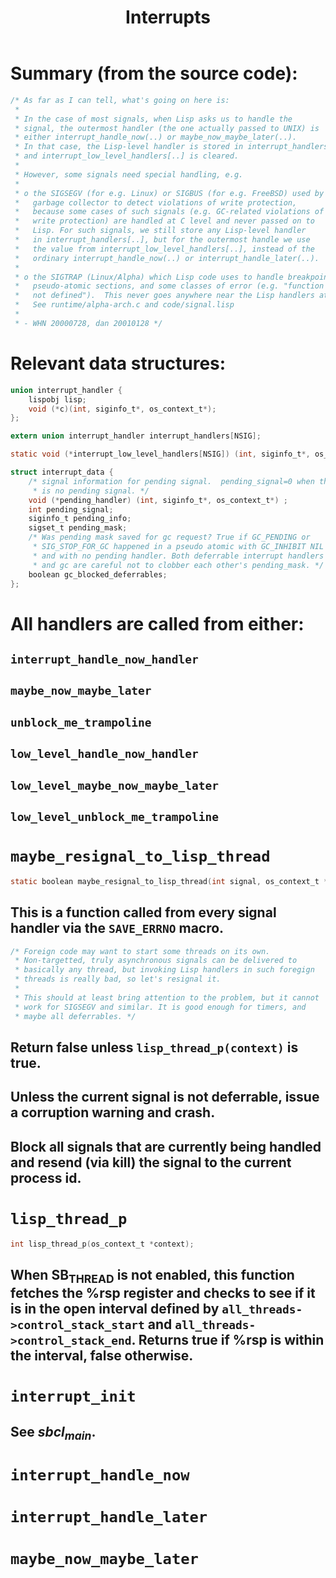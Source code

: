 #+TITLE: Interrupts
#+STARTUP: showall

* Summary (from the source code):

#+BEGIN_SRC c
/* As far as I can tell, what's going on here is:
 *
 * In the case of most signals, when Lisp asks us to handle the
 * signal, the outermost handler (the one actually passed to UNIX) is
 * either interrupt_handle_now(..) or maybe_now_maybe_later(..).
 * In that case, the Lisp-level handler is stored in interrupt_handlers[..]
 * and interrupt_low_level_handlers[..] is cleared.
 *
 * However, some signals need special handling, e.g.
 *
 * o the SIGSEGV (for e.g. Linux) or SIGBUS (for e.g. FreeBSD) used by the
 *   garbage collector to detect violations of write protection,
 *   because some cases of such signals (e.g. GC-related violations of
 *   write protection) are handled at C level and never passed on to
 *   Lisp. For such signals, we still store any Lisp-level handler
 *   in interrupt_handlers[..], but for the outermost handle we use
 *   the value from interrupt_low_level_handlers[..], instead of the
 *   ordinary interrupt_handle_now(..) or interrupt_handle_later(..).
 *
 * o the SIGTRAP (Linux/Alpha) which Lisp code uses to handle breakpoints,
 *   pseudo-atomic sections, and some classes of error (e.g. "function
 *   not defined").  This never goes anywhere near the Lisp handlers at all.
 *   See runtime/alpha-arch.c and code/signal.lisp
 *
 * - WHN 20000728, dan 20010128 */
#+END_SRC

* Relevant data structures:

#+BEGIN_SRC c
union interrupt_handler {
    lispobj lisp;
    void (*c)(int, siginfo_t*, os_context_t*);
};

extern union interrupt_handler interrupt_handlers[NSIG];

static void (*interrupt_low_level_handlers[NSIG]) (int, siginfo_t*, os_context_t*);

struct interrupt_data {
    /* signal information for pending signal.  pending_signal=0 when there
     * is no pending signal. */
    void (*pending_handler) (int, siginfo_t*, os_context_t*) ;
    int pending_signal;
    siginfo_t pending_info;
    sigset_t pending_mask;
    /* Was pending mask saved for gc request? True if GC_PENDING or
     * SIG_STOP_FOR_GC happened in a pseudo atomic with GC_INHIBIT NIL
     * and with no pending handler. Both deferrable interrupt handlers
     * and gc are careful not to clobber each other's pending_mask. */
    boolean gc_blocked_deferrables;
};
#+END_SRC

* All handlers are called from either:

** =interrupt_handle_now_handler=

** =maybe_now_maybe_later=

** =unblock_me_trampoline=

** =low_level_handle_now_handler=

** =low_level_maybe_now_maybe_later=

** =low_level_unblock_me_trampoline=

* =maybe_resignal_to_lisp_thread=

#+BEGIN_SRC c
static boolean maybe_resignal_to_lisp_thread(int signal, os_context_t *context);
#+END_SRC

** This is a function called from every signal handler via the =SAVE_ERRNO= macro.

#+BEGIN_SRC c
/* Foreign code may want to start some threads on its own.
 * Non-targetted, truly asynchronous signals can be delivered to
 * basically any thread, but invoking Lisp handlers in such foregign
 * threads is really bad, so let's resignal it.
 *
 * This should at least bring attention to the problem, but it cannot
 * work for SIGSEGV and similar. It is good enough for timers, and
 * maybe all deferrables. */
#+END_SRC

** Return false unless =lisp_thread_p(context)= is true.

** Unless the current signal is not deferrable, issue a corruption warning and crash.

** Block all signals that are currently being handled and resend (via kill) the signal to the current process id.

* =lisp_thread_p=

#+BEGIN_SRC c
int lisp_thread_p(os_context_t *context);
#+END_SRC

** When SB_THREAD is not enabled, this function fetches the %rsp register and checks to see if it is in the open interval defined by =all_threads->control_stack_start= and =all_threads->control_stack_end=. Returns true if %rsp is within the interval, false otherwise.

* =interrupt_init=

** See [[file+emacs:sbcl-main.org][sbcl_main]].

* =interrupt_handle_now=

* =interrupt_handle_later=

* =maybe_now_maybe_later=
